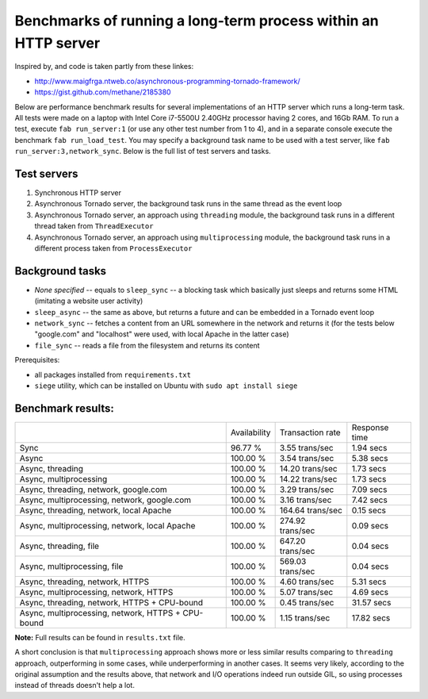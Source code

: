 Benchmarks of running a long-term process within an HTTP server
===============================================================

Inspired by, and code is taken partly from these linkes:

* http://www.maigfrga.ntweb.co/asynchronous-programming-tornado-framework/
* https://gist.github.com/methane/2185380

Below are performance benchmark results for several implementations of an HTTP server which runs a long-term task. All tests were made on a laptop with Intel Core i7-5500U 2.40GHz processor having 2 cores, and 16Gb RAM. To run a test, execute ``fab run_server:1`` (or use any other test number from 1 to 4), and in a separate console execute the benchmark ``fab run_load_test``. You may specify a background task name to be used with a test server, like ``fab run_server:3,network_sync``. Below is the full list of test servers and tasks.

Test servers
------------
1. Synchronous HTTP server
2. Asynchronous Tornado server, the background task runs in the same thread as the event loop
3. Asynchronous Tornado server, an approach using ``threading`` module, the background task runs in a different thread taken from ``ThreadExecutor``
4. Asynchronous Tornado server, an approach using ``multiprocessing`` module, the background task runs in a different process taken from ``ProcessExecutor``

Background tasks
----------------
* *None specified* -- equals to ``sleep_sync`` -- a blocking task which basically just sleeps and returns some HTML (imitating a website user activity)
* ``sleep_async`` -- the same as above, but returns a future and can be embedded in a Tornado event loop
* ``network_sync`` -- fetches a content from an URL somewhere in the network and returns it (for the tests below "google.com" and "localhost" were used, with local Apache in the latter case)
* ``file_sync`` -- reads a file from the filesystem and returns its content

Prerequisites:

* all packages installed from ``requirements.txt``
* ``siege`` utility, which can be installed on Ubuntu with ``sudo apt install siege``

Benchmark results:
------------------

==================================================  ============  ================  =============
\                                                   Availability  Transaction rate  Response time
--------------------------------------------------  ------------  ----------------  -------------
Sync                                                96.77 %       3.55 trans/sec    1.94 secs
Async                                               100.00 %      3.54 trans/sec    5.38 secs
Async, threading                                    100.00 %      14.20 trans/sec   1.73 secs
Async, multiprocessing                              100.00 %      14.22 trans/sec   1.73 secs
Async, threading, network, google.com               100.00 %      3.29 trans/sec    7.09 secs
Async, multiprocessing, network, google.com         100.00 %      3.16 trans/sec    7.42 secs
Async, threading, network, local Apache             100.00 %      164.64 trans/sec  0.15 secs
Async, multiprocessing, network, local Apache       100.00 %      274.92 trans/sec  0.09 secs
Async, threading, file                              100.00 %      647.20 trans/sec  0.04 secs
Async, multiprocessing, file                        100.00 %      569.03 trans/sec  0.04 secs
Async, threading, network, HTTPS                    100.00 %      4.60 trans/sec    5.31 secs
Async, multiprocessing, network, HTTPS              100.00 %      5.07 trans/sec    4.69 secs
Async, threading, network, HTTPS + CPU-bound        100.00 %      0.45 trans/sec    31.57 secs
Async, multiprocessing, network, HTTPS + CPU-bound  100.00 %      1.15 trans/sec    17.82 secs
==================================================  ============  ================  =============

**Note:** Full results can be found in ``results.txt`` file.

A short conclusion is that ``multiprocessing`` approach shows more or less similar results comparing
to ``threading`` approach, outperforming in some cases, while underperforming in another cases. It seems
very likely, according to the original assumption and the results above, that network and I/O operations
indeed run outside GIL, so using processes instead of threads doesn't help a lot.


